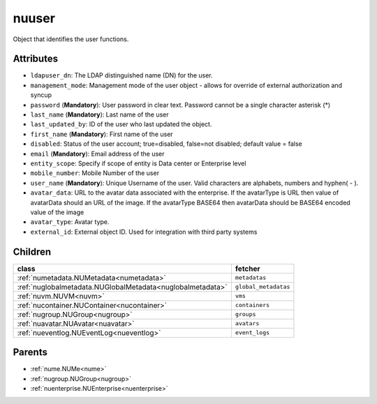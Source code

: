 .. _nuuser:

nuuser
===========================================

.. class:: nuuser.NUUser(bambou.nurest_object.NUMetaRESTObject,):

Object that identifies the user functions.


Attributes
----------


- ``ldapuser_dn``: The LDAP distinguished name (DN) for the user.

- ``management_mode``: Management mode of the user object - allows for override of external authorization and syncup

- ``password`` (**Mandatory**): User password in clear text. Password cannot be a single character asterisk (*)

- ``last_name`` (**Mandatory**): Last name of the user

- ``last_updated_by``: ID of the user who last updated the object.

- ``first_name`` (**Mandatory**): First name of the user

- ``disabled``: Status of the user account; true=disabled, false=not disabled; default value = false

- ``email`` (**Mandatory**): Email address of the user

- ``entity_scope``: Specify if scope of entity is Data center or Enterprise level

- ``mobile_number``: Mobile Number of the user

- ``user_name`` (**Mandatory**): Unique Username of the user. Valid characters are alphabets, numbers and hyphen( - ).

- ``avatar_data``: URL to the avatar data associated with the enterprise. If the avatarType is URL then value of avatarData should an URL of the image. If the avatarType BASE64 then avatarData should be BASE64 encoded value of the image

- ``avatar_type``: Avatar type.

- ``external_id``: External object ID. Used for integration with third party systems




Children
--------

================================================================================================================================================               ==========================================================================================
**class**                                                                                                                                                      **fetcher**

:ref:`numetadata.NUMetadata<numetadata>`                                                                                                                         ``metadatas`` 
:ref:`nuglobalmetadata.NUGlobalMetadata<nuglobalmetadata>`                                                                                                       ``global_metadatas`` 
:ref:`nuvm.NUVM<nuvm>`                                                                                                                                           ``vms`` 
:ref:`nucontainer.NUContainer<nucontainer>`                                                                                                                      ``containers`` 
:ref:`nugroup.NUGroup<nugroup>`                                                                                                                                  ``groups`` 
:ref:`nuavatar.NUAvatar<nuavatar>`                                                                                                                               ``avatars`` 
:ref:`nueventlog.NUEventLog<nueventlog>`                                                                                                                         ``event_logs`` 
================================================================================================================================================               ==========================================================================================



Parents
--------


- :ref:`nume.NUMe<nume>`

- :ref:`nugroup.NUGroup<nugroup>`

- :ref:`nuenterprise.NUEnterprise<nuenterprise>`

